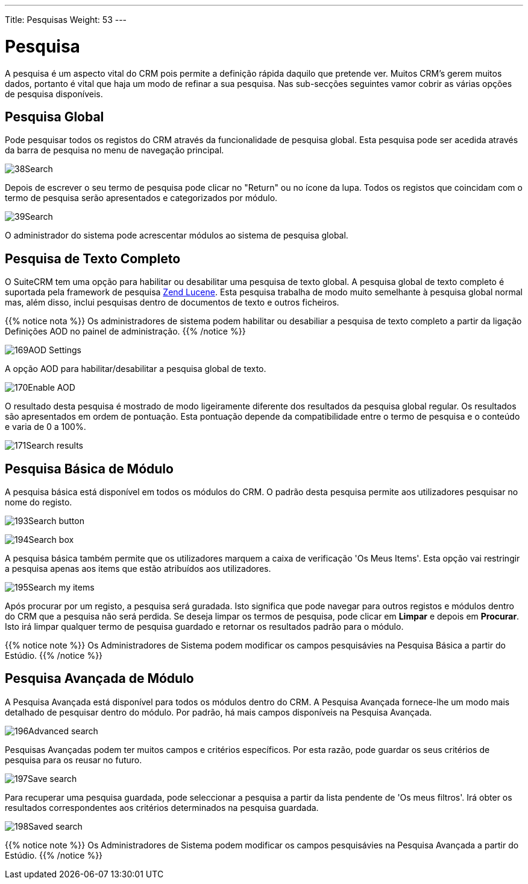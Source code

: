 ---
Title: Pesquisas
Weight: 53
---

:author: pribeiro42
:email: p.m42.ribeiro@gmail.com

:experimental:   ////this is here to allow btn:[]syntax used below

:imagesdir: /images/en/user

= Pesquisa

A pesquisa é um aspecto vital do CRM pois permite a definição rápida daquilo que
pretende ver. Muitos CRM's gerem muitos dados, portanto é vital que haja um modo
de refinar a sua pesquisa. Nas sub-secções seguintes vamor cobrir as várias
opções de pesquisa disponíveis.

== Pesquisa Global

Pode pesquisar todos os registos do CRM através da funcionalidade de pesquisa
global. Esta pesquisa pode ser acedida através da barra de pesquisa no menu de
navegação principal.

image:38Search.png[title="Pesquisa Global"]

Depois de escrever o seu termo de pesquisa pode clicar no "Return" ou no ícone
da lupa. Todos os registos que coincidam com o termo de pesquisa serão
apresentados e categorizados por módulo.

image:39Search.png[title="Resultados da Pesquisa Global"]

O administrador do sistema pode acrescentar módulos ao sistema de pesquisa
global.

== Pesquisa de Texto Completo

O SuiteCRM tem uma opção para habilitar ou desabilitar uma pesquisa de texto
global. A pesquisa global de texto completo é suportada pela framework de
pesquisa http://framework.zend.com/manual/1.12/en/zend.search.lucene.overview.html[Zend
Lucene]. Esta pesquisa trabalha de modo muito semelhante à pesquisa global
normal mas, além disso, inclui pesquisas dentro de documentos de texto e outros
ficheiros.

{{% notice nota %}}
Os administradores de sistema podem habilitar ou desabiliar a pesquisa de texto
completo a partir da ligação Definições AOD no painel de administração.
{{% /notice %}}

image:169AOD_Settings.png[title="Definições AOD"]

A opção AOD para habilitar/desabilitar a pesquisa global de texto.

image:170Enable_AOD.png[title="Habilitar AOD"]

O resultado desta pesquisa é mostrado de modo ligeiramente diferente dos
resultados da pesquisa global regular. Os resultados são apresentados em ordem
de pontuação. Esta pontuação depende da compatibilidade entre o termo de
pesquisa e o conteúdo e varia de 0 a 100%.

image:171Search_results.png[title="Pesquisa de Texto Completo"]

== Pesquisa Básica de Módulo

A pesquisa básica está disponível em todos os módulos do CRM. O padrão desta
pesquisa permite aos utilizadores pesquisar no nome do registo.

image:193Search_button.png[title="botão de Pesquisa básica de módulo"]

image:194Search_box.png[title="Pesquisa Básica de módulo"]

A pesquisa básica também permite que os utilizadores marquem a caixa de
verificação 'Os Meus Items'. Esta opção vai restringir a pesquisa apenas aos
items que estão atribuídos aos utilizadores.

image:195Search_my_items.png[title="Procurar os Meus items"]

Após procurar por um registo, a pesquisa será guradada. Isto significa que
pode navegar para outros registos e módulos dentro do CRM que a pesquisa
não será perdida. Se deseja limpar os termos de pesquisa, pode clicar em
btn:[Limpar] e depois em btn:[Procurar]. Isto irá limpar qualquer termo de
pesquisa guardado e retornar os resultados padrão para o módulo.

{{% notice note %}}
Os Administradores de Sistema podem modificar os campos pesquisávies na
Pesquisa Básica a partir do Estúdio.
{{% /notice %}}

== Pesquisa Avançada de Módulo

A Pesquisa Avançada está disponível para todos os módulos dentro do CRM. A
Pesquisa Avançada fornece-lhe um modo mais detalhado de pesquisar dentro do
módulo. Por padrão, há mais campos disponíveis na Pesquisa Avançada.

image:196Advanced_search.png[title="Pesquisa Avançada de Módulo"]

Pesquisas Avançadas podem ter muitos campos e critérios específicos. Por esta
razão, pode guardar os seus critérios de pesquisa para os reusar no futuro.

image:197Save_search.png[title="Guardar pesquisa"]

Para recuperar uma pesquisa guardada, pode seleccionar a pesquisa a partir da
lista pendente de 'Os meus filtros'. Irá obter os resultados correspondentes aos
critérios determinados na pesquisa guardada.

image:198Saved_search.png[title="Pesquisas guardadas"]

{{% notice note %}}
Os Administradores de Sistema podem modificar os campos pesquisávies na
Pesquisa Avançada a partir do Estúdio.
{{% /notice %}}

